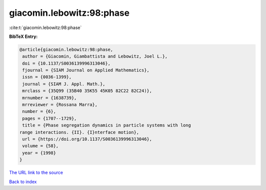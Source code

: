 giacomin.lebowitz:98:phase
==========================

:cite:t:`giacomin.lebowitz:98:phase`

**BibTeX Entry:**

.. code-block:: bibtex

   @article{giacomin.lebowitz:98:phase,
    author = {Giacomin, Giambattista and Lebowitz, Joel L.},
    doi = {10.1137/S0036139996313046},
    fjournal = {SIAM Journal on Applied Mathematics},
    issn = {0036-1399},
    journal = {SIAM J. Appl. Math.},
    mrclass = {35Q99 (35B40 35K55 45K05 82C22 82C24)},
    mrnumber = {1638739},
    mrreviewer = {Rossana Marra},
    number = {6},
    pages = {1707--1729},
    title = {Phase segregation dynamics in particle systems with long
   range interactions. {II}. {I}nterface motion},
    url = {https://doi.org/10.1137/S0036139996313046},
    volume = {58},
    year = {1998}
   }

`The URL link to the source <ttps://doi.org/10.1137/S0036139996313046}>`__


`Back to index <../By-Cite-Keys.html>`__
